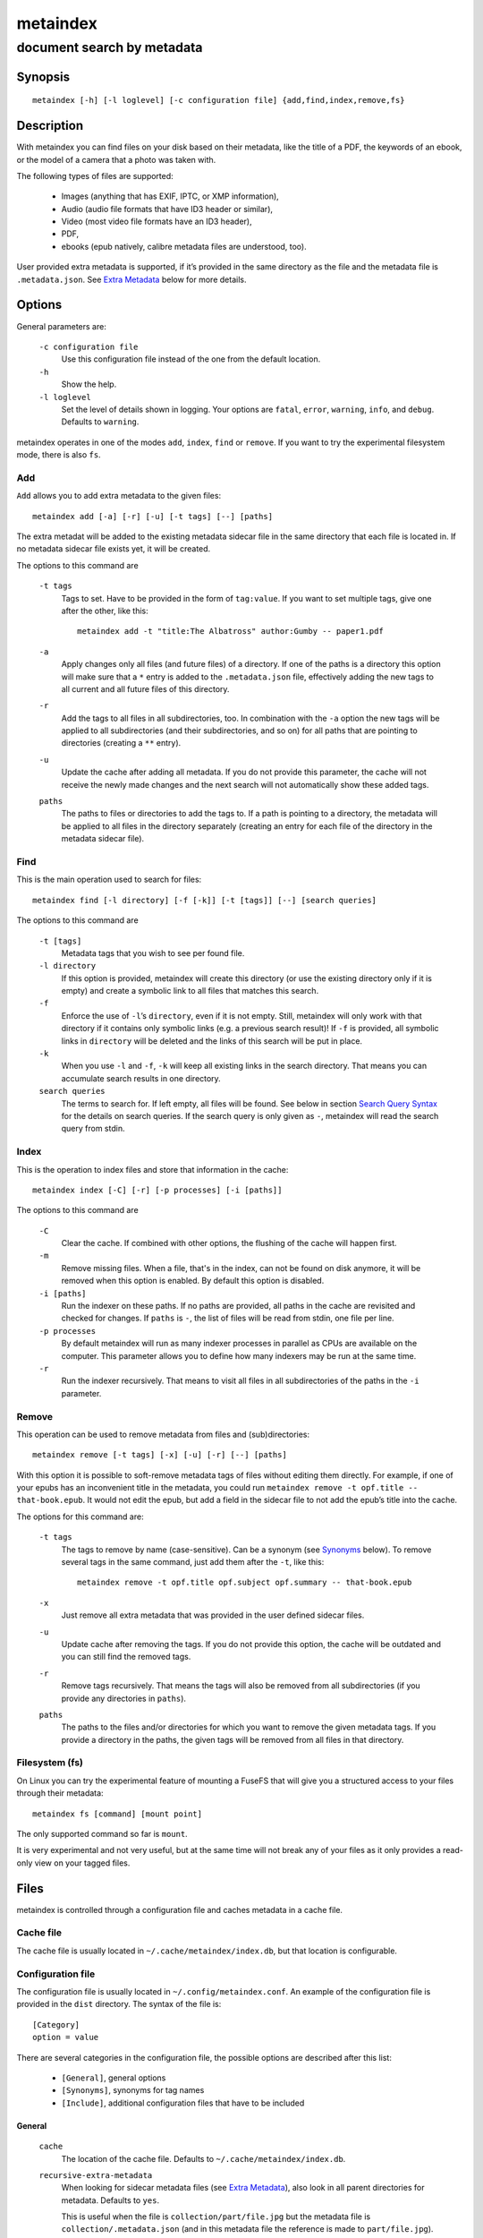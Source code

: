 ======
metaindex
======
---------------------------
document search by metadata
---------------------------

Synopsis
========

::

  metaindex [-h] [-l loglevel] [-c configuration file] {add,find,index,remove,fs}


Description
===========

With metaindex you can find files on your disk based on their metadata, like
the title of a PDF, the keywords of an ebook, or the model of a camera that
a photo was taken with.

The following types of files are supported:

 - Images (anything that has EXIF, IPTC, or XMP information),
 - Audio (audio file formats that have ID3 header or similar),
 - Video (most video file formats have an ID3 header),
 - PDF,
 - ebooks (epub natively, calibre metadata files are understood, too).

User provided extra metadata is supported, if it’s provided in the same
directory as the file and the metadata file is ``.metadata.json``. See
`Extra Metadata`_ below for more details.


Options
=======

General parameters are:

  ``-c configuration file``
    Use this configuration file instead of the one from the default
    location.

  ``-h``
    Show the help.

  ``-l loglevel``
    Set the level of details shown in logging. Your options are ``fatal``,
    ``error``, ``warning``, ``info``, and ``debug``. Defaults to ``warning``.

metaindex operates in one of the modes ``add``, ``index``, ``find`` or
``remove``. If you want to try the experimental filesystem mode, there is
also ``fs``.


Add
---

``Add`` allows you to add extra metadata to the given files::

  metaindex add [-a] [-r] [-u] [-t tags] [--] [paths]

The extra metadat will be added to the existing metadata sidecar file in
the same directory that each file is located in. If no metadata sidecar
file exists yet, it will be created.

The options to this command are

  ``-t tags``
    Tags to set. Have to be provided in the form of ``tag:value``. If you
    want to set multiple tags, give one after the other, like this::

      metaindex add -t "title:The Albatross" author:Gumby -- paper1.pdf

  ``-a``
    Apply changes only all files (and future files) of a directory.
    If one of the paths is a directory this option will make sure that a
    ``*`` entry is added to the ``.metadata.json`` file, effectively adding
    the new tags to all current and all future files of this directory.

  ``-r``
    Add the tags to all files in all subdirectories, too.
    In combination with the ``-a`` option the new tags will be applied to
    all subdirectories (and their subdirectories, and so on) for all paths
    that are pointing to directories (creating a ``**`` entry).

  ``-u``
    Update the cache after adding all metadata. If you do not provide this
    parameter, the cache will not receive the newly made changes and the
    next search will not automatically show these added tags.

  ``paths``
    The paths to files or directories to add the tags to.
    If a path is pointing to a directory, the metadata will be applied to
    all files in the directory separately (creating an entry for each file
    of the directory in the metadata sidecar file).


Find
----

This is the main operation used to search for files::

  metaindex find [-l directory] [-f [-k]] [-t [tags]] [--] [search queries]

The options to this command are

  ``-t [tags]``
    Metadata tags that you wish to see per found file.

  ``-l directory``
    If this option is provided, metaindex will create this directory (or use
    the existing directory only if it is empty) and create a symbolic link
    to all files that matches this search.

  ``-f``
    Enforce the use of ``-l``’s ``directory``, even if it is not empty.
    Still, metaindex will only work with that directory if it contains only
    symbolic links (e.g. a previous search result)!
    If ``-f`` is provided, all symbolic links in ``directory`` will be
    deleted and the links of this search will be put in place.

  ``-k``
    When you use ``-l`` and ``-f``, ``-k`` will keep all existing links in
    the search directory. That means you can accumulate search results in
    one directory.

  ``search queries``
    The terms to search for. If left empty, all files will be found. See
    below in section `Search Query Syntax`_ for the details on search
    queries.
    If the search query is only given as ``-``, metaindex will read the search
    query from stdin.


Index
-----

This is the operation to index files and store that information in the
cache::

  metaindex index [-C] [-r] [-p processes] [-i [paths]]

The options to this command are

  ``-C``
    Clear the cache. If combined with other options, the flushing of the
    cache will happen first.

  ``-m``
    Remove missing files. When a file, that's in the index, can not be
    found on disk anymore, it will be removed when this option is enabled.
    By default this option is disabled.

  ``-i [paths]``
    Run the indexer on these paths. If no paths are provided, all paths in
    the cache are revisited and checked for changes.
    If ``paths`` is ``-``, the list of files will be read from stdin, one
    file per line.

  ``-p processes``
    By default metaindex will run as many indexer processes in parallel as
    CPUs are available on the computer. This parameter allows you to define
    how many indexers may be run at the same time.

  ``-r``
    Run the indexer recursively. That means to visit all files in all
    subdirectories of the paths in the ``-i`` parameter.


Remove
------

This operation can be used to remove metadata from files and
(sub)directories::

  metaindex remove [-t tags] [-x] [-u] [-r] [--] [paths]

With this option it is possible to soft-remove metadata tags of files
without editing them directly. For example, if one of your epubs has an
inconvenient title in the metadata, you could run ``metaindex remove -t
opf.title -- that-book.epub``. It would not edit the epub, but add a field
in the sidecar file to not add the epub’s title into the cache.

The options for this command are:

  ``-t tags``
    The tags to remove by name (case-sensitive). Can be a synonym (see
    `Synonyms`_ below). To remove several tags in the same command, just
    add them after the ``-t``, like this::

      metaindex remove -t opf.title opf.subject opf.summary -- that-book.epub

  ``-x``
    Just remove all extra metadata that was provided in the user defined
    sidecar files.

  ``-u``
    Update cache after removing the tags. If you do not provide this
    option, the cache will be outdated and you can still find the removed
    tags.

  ``-r``
    Remove tags recursively. That means the tags will also be removed from
    all subdirectories (if you provide any directories in ``paths``).

  ``paths``
    The paths to the files and/or directories for which you want to remove
    the given metadata tags.
    If you provide a directory in the paths, the given tags will be removed
    from all files in that directory.


Filesystem (fs)
---------------

On Linux you can try the experimental feature of mounting a FuseFS that
will give you a structured access to your files through their metadata::

  metaindex fs [command] [mount point]

The only supported command so far is ``mount``.

It is very experimental and not very useful, but at the same time will not
break any of your files as it only provides a read-only view on your tagged
files.


Files
=====

metaindex is controlled through a configuration file and caches metadata in a
cache file.


Cache file
----------

The cache file is usually located in ``~/.cache/metaindex/index.db``, but that
location is configurable.


Configuration file
------------------

The configuration file is usually located in ``~/.config/metaindex.conf``. An
example of the configuration file is provided in the ``dist`` directory.
The syntax of the file is::

  [Category]
  option = value

There are several categories in the configuration file, the possible
options are described after this list:

 - ``[General]``, general options
 - ``[Synonyms]``, synonyms for tag names
 - ``[Include]``, additional configuration files that have to be included


General
~~~~~~~

  ``cache``
    The location of the cache file. Defaults to
    ``~/.cache/metaindex/index.db``.

  ``recursive-extra-metadata``
    When looking for sidecar metadata files (see `Extra Metadata`_), also
    look in all parent directories for metadata. Defaults to ``yes``.

    This is useful when the file is ``collection/part/file.jpg`` but the
    metadata file is ``collection/.metadata.json`` (and in this metadata
    file the reference is made to ``part/file.jpg``).

  ``collection-metadata``
    Some sidecar files can define metadata that applies to the entire
    collection of files in that directory. This options controls what
    files may define that type of metadata.
    Based on the available metadata storage modules (e.g. JSON, and OPF)
    these names are extended by the corresponding file extensions.
    Defaults to ``.metadata, metadata``.

    That means, with JSON and OPF enabled, that the metadata files
    ``.metadata.json, .metadata.opf, metadata.json, metadata.opf`` are
    considered.

    See below in `Extra Metadata`_ for more details.

  ``ignore-dirs``
    What folders (and their subfolders) to ignore entirely. One folder per
    line. Defaults to ``.git`` and ``System Volume Information``.

  ``ignore-tags``
    What (automatically extracted) tags to not add to the cache and thus
    prevent them being searchable. Comma-separated list of the tags.
    Defaults to: ``Exif.Image.StripByteCounts, Exif.Image.StripOffsets``.

  ``mimetypes``
    If you have additional mimetypes that you would like metaindex to know,
    this is the option you can use to point to additional mimetype files.
    To add multiple files, separate them by a newline. No matter what files
    you provide here, you system's mimetype file will always be used.


Synonyms
~~~~~~~~

Some metadata fields have less convenient names than others, but might
semantically be the same. For example, ``Xmp.xmp.CreatorTool`` and
``pdf.Creator`` both mean "The program that was used to create this file".

For convenience it is possible to define synonyms, so you only have to
search for ``author`` when you mean to search for ``id3.artist``,
``pdf.Author``, or ``Exif.Image.Artist``.

The section ``[Synonyms]`` in the configuration file is the place to define
these synonyms. Here are the defaults, that you don’t have to set up::

  [Synonyms]
  author = extra.author, extra.artist, id3.artist, pdf.Author, Exif.Image.Artist
  title = extra.title, id3.title, pdf.Title, Xmp.dc.title, extra.opf.title
  tags = extra.tags, pdf.Keywords, pdf.Categories, Xmp.dc.subject, extra.subject, pdf.Subject, opf.subject, extra.opf.subject
  language = opf.language, pdf.Language, Xmp.dc.language, extra.language, extra.opf.language
  series = extra.series
  series_index = extra.series_index


Include
~~~~~~~

You can include additional configuration files (for example to split up
your configuration into multiple files).

All the ``name = path`` entries in the ``[Include]`` section will be loaded
in the alphabetical order of the names.

In this example ``~/.metaindex.conf`` will be loaded and then
``/tmp/metaindex.conf``. Both of course only after the main configuration file::

  [Include]
  xtra = /tmp/metaindex.conf
  extra = ~/.metaindex.conf

Additional ``[Includes]`` in these included configuration files are ignored
though.


Search Query Syntax
===================

If the search term only contains a simple word, like ``albatross``, all
files will be found that contain this word in any metadata field.

To search for a phrase containing spaces, you have to enclose the phrase in
blockquotes or single quotes, like ``"albatross flavour"``.

To search for "albatross" in a specific metadata field, like in the title,
you have to search for ``title:albatross``. Again, the phrase search
requires quotes: ``title:"albatross flavour"``.

You can search files by the existance of a metadata tag by adding a ``?``
after the name of the metadata tag. For example, to find all files that
have the ``resolution`` metadata tag: ``resolution?``.

When the search includes the tag name, you have to provide the full
case-sensitive name of the tag. ``artist`` and ``Artist`` are very
different tag names and just searching for ``artist:tim`` when you mean to
search for ``albumartist`` will not result in the same search results.

Have a look at the `Synonyms`_ feature to find out how to search
conveniently for more complex tag names.

When searching for multiple terms, you can choose to connect the terms with
``and`` or ``or``. ``and`` is the default if none is provided, so these two
search queries, to find all photos made with a Canon camera and with a
width of 1024 pixels, are the same::

  resolution:1024x Exif.Image.Model:canon

  resolution:1024x and Exif.Image.Model:canon

To search for all pictures that are made with a Canon camera or have that
width, you have to use ``or``::

  resolution:1024x or Exif.Image.Model:canon


Metadata tags
-------------

These metadata tags are always available:

  ``last_accessed``
    A timestamp when the file was accessed the last time (if the OS
    supports it).

  ``last_modified``
    A timestamp when the file was modified the last time (if the OS
    supports it).

  ``filename``
    The name of the file on disk including extensions.

  ``size``
    The file size in bytes.

  ``mimetype``
    The mimetype of the file, if it could be detected.


Extra Metadata
==============

Not all filetypes support metadata (plain text files, for example) and
using extra files on the side (but in the same directory as the file to be
tagged) is used. These files on the side are called "sidecar files".

Sidecar files are expected to have the same filename as the file that they
are describing, but with a different extension, based on how the
description is provided. So, if you want to add additional metadata to your
``moose.jpg``, you could create a ``moose.json`` sidecar file or a
``moose.opf`` file.

All metadata provided by extra sidecar files is cached with the ``extra.``
prefix. For example, if your metadata file tags a file with ``title``, you
can search for it by looking for ``extra.title``.

metaindex supports sidecar files in JSON format like this when the file is
used for several files::

  {
   "file.ext": {
    "title": "An example file",
    "authors": ["dr Gumby", "The Bishop"],
    "Xmp.dc.title": null
   }
  }

Or like this if the JSON file is used for only one file::

  {
    "title": "A long story",
    "date": 2012-05-01
  }

The special value of ``null`` allows you to ignore a metadata tag from that
file, i.e. if that file has the ``Xmp.dc.title`` tag, it will be ignored.

Calibre style sidecar files, usually called ``metadata.opf`` are also
supported.


Collection Metadata
-------------------

Sometimes all files in a directory should receive the same set of metadata.
This is called "Collection metadata" and can be accomplished in JSON
sidecar files (like ``.metadata.json``) by adding an entry ``"*"``, like
this::

  {
    "*": {
      "tags": ["tag1", "tag2"]
    },
    "file.tif": {
      "tags": ["tag3"]
    }
  }

Suppose you have this ``.metadata.json`` in a directory with two files,
``file.tif`` and ``other.csv``. Both files will receive the tags ``tag1``
and ``tag2``, but only ``file.tif`` will have all three tags.

For collection metadata to work properly, the `General`_ option
``collection-metadata`` must be set to the names of sidecar files that are
allowed to define collection metadata.

By default files like ``.metadata.json``, and ``metadata.opf``
are expected to contain extra metadata (see `General`_ options above).
If your metadata files are called
differently, for example ``meta.json`` and ``.extra.json``, you can
configure that in the metaindex configuration file::

  [General]
  collection-metadata = meta, .extra

The filenames listed in ``collection-metadata`` will be excluded from indexing,
so they will not show up when you search for them (e.g. via ``metaindex find
filename:metadata``)!


Recursive Collection Metadata
-----------------------------

If you want to apply the collection metadata not only to the files of the
sidecar’s directory, but also in all subdirectories, you can use the
"recursive collection metadata" ``"**"``.

This is useful if you already have your data structured in directories, for
example in this way: ``pictures/nature/animals/duck.jpg``.

Here you could add a ``.metadata.json`` file in the ``nature`` directory
with this recursive directive::

  {
    "**": {
      "tags": ["nature"]
    }
  }

Now not only the files in ``nature`` are tagged as ``nature``, but also
all files in ``animals``.

You can disable this functionality entirely by setting the `General`_
option ``recursive-collection-metadata`` to an empty string::

  [General]
  recursive-collection-metadata =

**Caveat**: you can not defined both, a recursive and a non-recursive set
of collection metadata in the same directory::

  {
    "*": {
      "description": "BROKEN EXAMPLE: this does not work!"
    },
    "**": {
      "title": "BROKEN EXAMPLE! 'title' AND 'description' will be applied to all
      subdirectories!"
    }
  }


Usage Examples
==============

Index some directories
----------------------

To index you ``Documents`` and ``Pictures`` folder recursively::

  metaindex index -r -i ~/Documents ~/Pictures


Reindex all files
-----------------

To only update the metadata from all known files::

  metaindex index -i


Find all files
--------------

List all files that are in cache::

  metaindex find


Find file by mimetype
---------------------

Searching for all ``image/*`` mimetypes can be accomplished by this::

  metaindex find mimetype:^image/


Listing metadata
----------------

To list all metadata tags and values of all odt files::

  metaindex find -t -- "filename:odt$"

List the resolutions of all files that have the ``resolution`` metadata tag::

  metaindex find -t resolution -- "resolution?"


Bugs
====

Surely. Please report anything that you find at
https://github.com/vonshednob/metaindex or via email to the authors.

